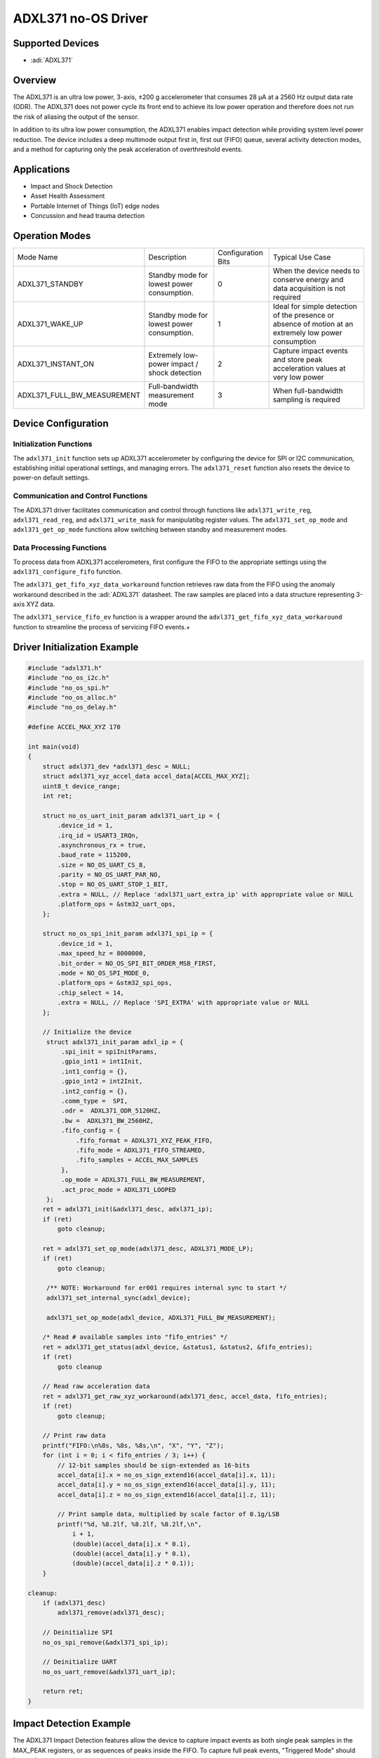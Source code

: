 ADXL371 no-OS Driver
====================

Supported Devices
-----------------

- :adi:`ADXL371`

Overview
--------

The ADXL371 is an ultra low power, 3-axis, ±200 g accelerometer that consumes
28 µA at a 2560 Hz output data rate (ODR). The ADXL371 does not power
cycle its front end to achieve its low power operation and therefore
does not run the risk of aliasing the output of the sensor.

In addition to its ultra low power consumption, the ADXL371 enables
impact detection while providing system level power reduction. The device
includes a deep multimode output first in, first out (FIFO) queue,
several activity detection modes, and a method for capturing only the peak
acceleration of overthreshold events.

Applications
------------

* Impact and Shock Detection
* Asset Health Assessment
* Portable Internet of Things (IoT) edge nodes
* Concussion and head trauma detection

Operation Modes
---------------

+----------------------------+---------------------+---------------------+---------------------+
| Mode Name                  | Description         | Configuration Bits  | Typical Use Case    |
+----------------------------+---------------------+---------------------+---------------------+
| ADXL371_STANDBY            | Standby mode for    | 0                   | When the device     |
|                            | lowest power        |                     | needs to conserve   |
|                            | consumption.        |                     | energy and data     |
|                            |                     |                     | acquisition is not  |
|                            |                     |                     | required            |
+----------------------------+---------------------+---------------------+---------------------+
| ADXL371_WAKE_UP            | Standby mode for    | 1                   | Ideal for simple    |
|                            | lowest power        |                     | detection of the    |
|                            | consumption.        |                     | presence or absence |
|                            |                     |                     | of motion at an     |
|                            |                     |                     | extremely low power |
|                            |                     |                     | consumption         |
+----------------------------+---------------------+---------------------+---------------------+
| ADXL371_INSTANT_ON         | Extremely low-power | 2                   | Capture impact      |
|                            | impact / shock      |                     | events and store    |
|                            | detection           |                     | peak acceleration   |
|                            |                     |                     | values at very low  |
|                            |                     |                     | power               |
+----------------------------+---------------------+---------------------+---------------------+
| ADXL371_FULL_BW_MEASUREMENT| Full-bandwidth      | 3                   | When full-bandwidth |
|                            | measurement mode    |                     | sampling is required|
|                            |                     |                     |                     |
|                            |                     |                     |                     |
|                            |                     |                     |                     |
+----------------------------+---------------------+---------------------+---------------------+


Device Configuration
--------------------

Initialization Functions
~~~~~~~~~~~~~~~~~~~~~~~~

The ``adxl371_init`` function sets up ADXL371 accelerometer by
configuring the device for SPI or I2C communication, establishing
initial operational settings, and managing errors. The ``adxl371_reset``
function also resets the device to power-on default settings.

Communication and Control Functions
~~~~~~~~~~~~~~~~~~~~~~~~~~~~~~~~~~~

The ADXL371 driver facilitates communication and control through
functions like ``adxl371_write_reg``, ``adxl371_read_reg``, and
``adxl371_write_mask`` for manipulatibg register values.
The ``adxl371_set_op_mode`` and ``adxl371_get_op_mode`` functions allow
switching between standby and measurement modes.

Data Processing Functions
~~~~~~~~~~~~~~~~~~~~~~~~~

To process data from ADXL371 accelerometers, first configure the FIFO to
the appropriate settings using the ``adxl371_configure_fifo`` function.

The ``adxl371_get_fifo_xyz_data_workaround`` function retrieves raw data from
the FIFO using the anomaly workaround described in the :adi:`ADXL371` datasheet.
The raw samples are placed into a data structure representing 3-axis XYZ data.

The ``adxl371_service_fifo_ev`` function is a wrapper around the
``adxl371_get_fifo_xyz_data_workaround`` function to streamline the process of
servicing FIFO events.+

Driver Initialization Example
------------------------------

.. code-block:: C

   #include "adxl371.h"
   #include "no_os_i2c.h"
   #include "no_os_spi.h"
   #include "no_os_alloc.h"
   #include "no_os_delay.h"

   #define ACCEL_MAX_XYZ 170

   int main(void)
   {
       struct adxl371_dev *adxl371_desc = NULL;
       struct adxl371_xyz_accel_data accel_data[ACCEL_MAX_XYZ];
       uint8_t device_range;
       int ret;

       struct no_os_uart_init_param adxl371_uart_ip = {
           .device_id = 1,
           .irq_id = USART3_IRQn,
           .asynchronous_rx = true,
           .baud_rate = 115200,
           .size = NO_OS_UART_CS_8,
           .parity = NO_OS_UART_PAR_NO,
           .stop = NO_OS_UART_STOP_1_BIT,
           .extra = NULL, // Replace 'adxl371_uart_extra_ip' with appropriate value or NULL
           .platform_ops = &stm32_uart_ops,
       };

       struct no_os_spi_init_param adxl371_spi_ip = {
           .device_id = 1,
           .max_speed_hz = 8000000,
           .bit_order = NO_OS_SPI_BIT_ORDER_MSB_FIRST,
           .mode = NO_OS_SPI_MODE_0,
           .platform_ops = &stm32_spi_ops,
           .chip_select = 14,
           .extra = NULL, // Replace 'SPI_EXTRA' with appropriate value or NULL
       };

       // Initialize the device
        struct adxl371_init_param adxl_ip = {
            .spi_init = spiInitParams,
            .gpio_int1 = int1Init,
            .int1_config = {},
            .gpio_int2 = int2Init,
            .int2_config = {},
            .comm_type =  SPI,
            .odr =  ADXL371_ODR_5120HZ,
            .bw =  ADXL371_BW_2560HZ,
            .fifo_config = {
                .fifo_format = ADXL371_XYZ_PEAK_FIFO,
                .fifo_mode = ADXL371_FIFO_STREAMED,
                .fifo_samples = ACCEL_MAX_SAMPLES
            },
            .op_mode = ADXL371_FULL_BW_MEASUREMENT,
            .act_proc_mode = ADXL371_LOOPED
        };
       ret = adxl371_init(&adxl371_desc, adxl371_ip);
       if (ret)
           goto cleanup;

       ret = adxl371_set_op_mode(adxl371_desc, ADXL371_MODE_LP);
       if (ret)
           goto cleanup;

        /** NOTE: Workaround for er001 requires internal sync to start */
        adxl371_set_internal_sync(adxl_device);

        adxl371_set_op_mode(adxl_device, ADXL371_FULL_BW_MEASUREMENT);

       /* Read # available samples into "fifo_entries" */
       ret = adxl371_get_status(adxl_device, &status1, &status2, &fifo_entries);
       if (ret)
           goto cleanup

       // Read raw acceleration data
       ret = adxl371_get_raw_xyz_workaround(adxl371_desc, accel_data, fifo_entries);
       if (ret)
           goto cleanup;

       // Print raw data
       printf("FIFO:\n%8s, %8s, %8s,\n", "X", "Y", "Z");
       for (int i = 0; i < fifo_entries / 3; i++) {
           // 12-bit samples should be sign-extended as 16-bits
           accel_data[i].x = no_os_sign_extend16(accel_data[i].x, 11);
           accel_data[i].y = no_os_sign_extend16(accel_data[i].y, 11);
           accel_data[i].z = no_os_sign_extend16(accel_data[i].z, 11);

           // Print sample data, multiplied by scale factor of 0.1g/LSB
           printf("%d, %8.2lf, %8.2lf, %8.2lf,\n",
               i + 1,
               (double)(accel_data[i].x * 0.1),
               (double)(accel_data[i].y * 0.1),
               (double)(accel_data[i].z * 0.1));
       }

   cleanup:
       if (adxl371_desc)
           adxl371_remove(adxl371_desc);

       // Deinitialize SPI
       no_os_spi_remove(&adxl371_spi_ip);

       // Deinitialize UART
       no_os_uart_remove(&adxl371_uart_ip);

       return ret;
   }


Impact Detection Example
------------------------

The ADXL371 Impact Detection features allow the device to capture impact events
as both single peak samples in the MAX_PEAK registers, or as sequences of peaks
inside the FIFO. To capture full peak events, "Triggered Mode" should be used.

The below example shows an example configuration for using the ADXL371 in
Impact Detection use cases.

.. code-block:: C

   #include "adxl371.h"
   #include "no_os_i2c.h"
   #include "no_os_spi.h"
   #include "no_os_alloc.h"
   #include "no_os_delay.h"

   // ACT/INACT thresholds in units of 0.1g
   #define ACT_THRESHOLD 1000
   #define ACT_TIME 0
   #define INACT_THRESHOLD ACT_THRESHOLD
   #define INACT_TIME 0

   #define ACCEL_MAX_SAMPLES 512
   #define ACCEL_MAX_XYZ 170

   void adxl_configure_impact(struct adxl371_dev *dev)
   {
       int err;
       struct adxl371_irq_config int1_config = {
           .activity = false, .inactivity = false,
           .data_rdy = false, .fifo_rdy = false,
           .fifo_full = false, .fifo_ovr = false,
           .awake = false, .low_operation = false,
       };
       struct adxl371_irq_config int2_config = {
           .activity = false, .inactivity = false,
           .data_rdy = false, .fifo_rdy = false,
           .fifo_full = true, .fifo_ovr = false,
           .awake = true, .low_operation = false,
       };

       /* Configure in standby mode */
       adxl371_set_op_mode(dev, ADXL371_STANDBY);

       /* Generic ADXL Part parameters */
       adxl371_set_autosleep(dev, true);
       adxl371_set_bandwidth(dev, ADXL371_BW_2560HZ);
       adxl371_set_odr(dev, ADXL371_ODR_5120HZ);
       adxl371_set_wakeup_rate(dev, ADXL371_WUR_65ms);
       adxl371_set_act_proc_mode(dev, ADXL371_LOOPED);

       /* Set Instant On threshold (Low threshold 10-15 G) */
       adxl371_set_instant_on_th(dev, ADXL371_INSTANT_ON_HIGH_TH);

       /** NOTE: Recommended FIFO Configurations for Impact Detection
        *
        * - BYPASSED, XYZ_PEAK_FIFO:   Store only the maximum peak event,
        *         no samples in FIFO, only in MAX_PEAK registers
        * - STREAMED, XYZ_PEAK_FIFO:   Capture single peak sample events
        *         between ACT/INACT
        *
        */

       /* Put fifo in Peak Detect and streamed Mode */
       dev->fifo_config.fifo_mode = ADXL371_FIFO_STREAMED;
       dev->fifo_config.fifo_format = ADXL371_XYZ_PEAK_FIFO;
       dev->fifo_config.fifo_samples = ACCEL_MAX_SAMPLES;
       adxl371_configure_fifo(dev,
                      dev->fifo_config.fifo_mode,
                      dev->fifo_config.fifo_format,
                      dev->fifo_config.fifo_samples,
                      ADXL371_STANDBY);

       /* Set activity/inactivity threshold */
       adxl371_set_activity_threshold(dev, ADXL371_ACTIVITY, ACT_THRESHOLD,
            true, true);
       adxl371_set_activity_threshold(dev, ADXL371_INACTIVITY, INACT_THRESHOLD,
            true, true);

       /* Set activity/inactivity time settings */
       adxl371_set_activity_time(dev, ACT_TIME);
       adxl371_set_inactivity_time(dev, INACT_TIME);

       /* Set instant-on interrupts and activity interrupts */
       adxl371_interrupt_config(dev, int1_config, int2_config);

       /* Set filter settle time */
       adxl371_set_filter_settle(dev, ADXL371_FILTER_SETTLE_4divODR);

       /* Disable LPF */
       adxl371_write_mask(dev,
                  ADXL371_POWER_CTL,
                  ADXL371_POWER_CTL_LPF_DIS_MSK,
                  ADXL371_POWER_CTL_LPF_DIS_MODE(0b1));

       /* Disable HPF */
       adxl371_write_mask(dev,
                  ADXL371_POWER_CTL,
                  ADXL371_POWER_CTL_HPF_DIS_MSK,
                  ADXL371_POWER_CTL_HPF_DIS_MODE(0b1));

       /*
        * Enable full-BW Measurement to set the reference
        * if using internally referenced act/inact thresholds
        */
       adxl371_set_op_mode(dev, ADXL371_FULL_BW_MEASUREMENT);
       no_os_mdelay(10);
       adxl371_set_op_mode(dev, ADXL371_STANDBY);

       /* Clear fifo completely before enabling Instant On mode */
       err = adxl371_get_status(adxl_device, &status1, &status2, &fifo_entries);
       if (err) {
           printf("ERR Getting Status %d\n", err);
           while(1);
       }
       adxl371_get_fifo_xyz_data_workaround(adxl_device, accel_data, fifo_entries);

       /* Clear all status flags */
       adxl371_get_status(adxl_device, &status1, &status2, &fifo_entries);

       /* Set operation mode to Instant-On */
       adxl371_set_op_mode(dev, ADXL371_INSTANT_ON);
   }


Triggered Mode Example
----------------------

The "Triggered Mode" feature of the ADXL371 allows for full event detection
based off of the ACTIVITY and INACTIVITY interrupts. These require Configuration
of both the thresholds and time windows for the activity /inactivity events,
as well as the coupling between them.

The below example shows an example configuration for using the ADXL371 in
triggered mode.

.. code-block:: C

   #include "adxl371.h"
   #include "no_os_i2c.h"
   #include "no_os_spi.h"
   #include "no_os_alloc.h"
   #include "no_os_delay.h"

   // ACT/INACT thresholds in units of 0.1g
   #define ACT_THRESHOLD 1000
   #define ACT_TIME 0
   #define INACT_THRESHOLD ACT_THRESHOLD
   #define INACT_TIME 0

   #define ACCEL_MAX_SAMPLES 512
   #define ACCEL_MAX_XYZ 170

   void adxl_configure_triggered_mode(struct adxl371_dev *dev)
   {
       int err;
       struct adxl371_irq_config int1_config = {
           .activity = false, .inactivity = false,
           .data_rdy = false, .fifo_rdy = false,
           .fifo_full = false, .fifo_ovr = false,
           .awake = false, .low_operation = false,
       };
       /** NOTE: Triggered mode should react on FIFO_RDY interrupt */
       struct adxl371_irq_config int2_config = {
           .activity = false, .inactivity = false,
           .data_rdy = false, .fifo_rdy = true,
           .fifo_full = false, .fifo_ovr = false,
           .awake = false, .low_operation = false,
       };

       /* Configure in standby mode */
       adxl371_set_op_mode(dev, ADXL371_STANDBY);

       /* Generic ADXL Part parameters */
       adxl371_set_bandwidth(dev, ADXL371_BW_2560HZ);
       adxl371_set_odr(dev, ADXL371_ODR_2560HZ);
       adxl371_set_act_proc_mode(dev, ADXL371_LOOPED);

       /** NOTE: FIFO Configurations
        * Triggered mode can be used to capture events with XYZ_FIFO sample mode
        *
        * Recommended Configurations:
        * - TRIGGERED, XYZ_FIFO:   Capture full events surrounding ACT / INACT triggers
        *                          Num samples refers in this case to the # of samples
        *                          after an event
        *
       */

       /* Put fifo in Peak Detect and streamed Mode */
       dev->fifo_config.fifo_mode = ADXL371_FIFO_TRIGGERED;
       dev->fifo_config.fifo_format = ADXL371_XYZ_FIFO;
       dev->fifo_config.fifo_samples = EVENTS_TRAILING_SAMPLES;
       adxl371_configure_fifo(dev,
                      dev->fifo_config.fifo_mode,
                      dev->fifo_config.fifo_format,
                      dev->fifo_config.fifo_samples,
                      ADXL371_STANDBY);

       /* Set activity/inactivity threshold */
       adxl371_set_activity_threshold(dev, ADXL371_ACTIVITY, ACT_THRESHOLD,
            true, true);
       adxl371_set_activity_threshold(dev, ADXL371_INACTIVITY, INACT_THRESHOLD,
            true, true);

       /* Set activity/inactivity time settings */
       adxl371_set_activity_time(dev, ACT_TIME);
       adxl371_set_inactivity_time(dev, INACT_TIME);

       /* Set instant-on interrupts and activity interrupts */
       adxl371_interrupt_config(dev, int1_config, int2_config);

       /* Set filter settle time */
       adxl371_set_filter_settle(dev, ADXL371_FILTER_SETTLE_4divODR);

       /* Disable LPF */
       adxl371_write_mask(dev,
                  ADXL371_POWER_CTL,
                  ADXL371_POWER_CTL_LPF_DIS_MSK,
                  ADXL371_POWER_CTL_LPF_DIS_MODE(0b1));

       /* Disable HPF */
       adxl371_write_mask(dev,
                  ADXL371_POWER_CTL,
                  ADXL371_POWER_CTL_HPF_DIS_MSK,
                  ADXL371_POWER_CTL_HPF_DIS_MODE(0b1));

       /*
        * Enable full-BW Measurement to set the reference
        * if using internally referenced act/inact thresholds
        */
       adxl371_set_op_mode(dev, ADXL371_FULL_BW_MEASUREMENT);
       MXC_Delay(MXC_DELAY_MSEC(10));
       adxl371_set_op_mode(dev, ADXL371_STANDBY);

       /* Clear fifo completely before enabling */
       err = adxl371_get_status(adxl_device, &status1, &status2, &fifo_entries);
       if (err) {
           printf("ERR Getting Status %d\n", err);
           while(1);
       }
       adxl371_get_fifo_xyz_data_workaround(adxl_device, accel_data, fifo_entries);

       /* Clear all status flags */
       adxl371_get_status(adxl_device, &status1, &status2, &fifo_entries);

       /* Set operation mode to Full BW Measurement */
       adxl371_set_op_mode(dev, ADXL371_FULL_BW_MEASUREMENT);
       return;
   }
